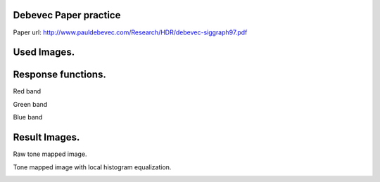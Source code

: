 Debevec Paper practice
=====
Paper url: http://www.pauldebevec.com/Research/HDR/debevec-siggraph97.pdf

Used Images.
=====      
.. image:: sample_pictures/StLouisArchMultExpEV-4.72.JPG
   :width: 40pt
   
.. image:: sample_pictures/800px-StLouisArchMultExpEV-1.82.JPG
    :width: 40pt

.. image:: sample_pictures/800px-StLouisArchMultExpEV+1.51.JPG
    :width: 40pt

.. image:: sample_pictures/StLouisArchMultExpEV+4.09.JPG
    :width: 40pt

Response functions.    
=====

Red band

.. image:: result_pictures/debevec_paper_practice/red_band_response_function.jpg
   :width: 40pt

Green band

.. image:: result_pictures/debevec_paper_practice/green_band_response_function.jpg
   :width: 40pt

Blue band

.. image:: result_pictures/debevec_paper_practice/blue_band_response_function.jpg
   :width: 40pt      

Result Images.
=====

Raw tone mapped image.

.. image:: result_pictures/debevec_paper_practice/simple_tone_mapped_img.jpg
   :width: 40pt
   
Tone mapped image with local histogram equalization.

.. image:: result_pictures/debevec_paper_practice/tone_mapped_img_local_hist_equalization.jpg
   :width: 40pt